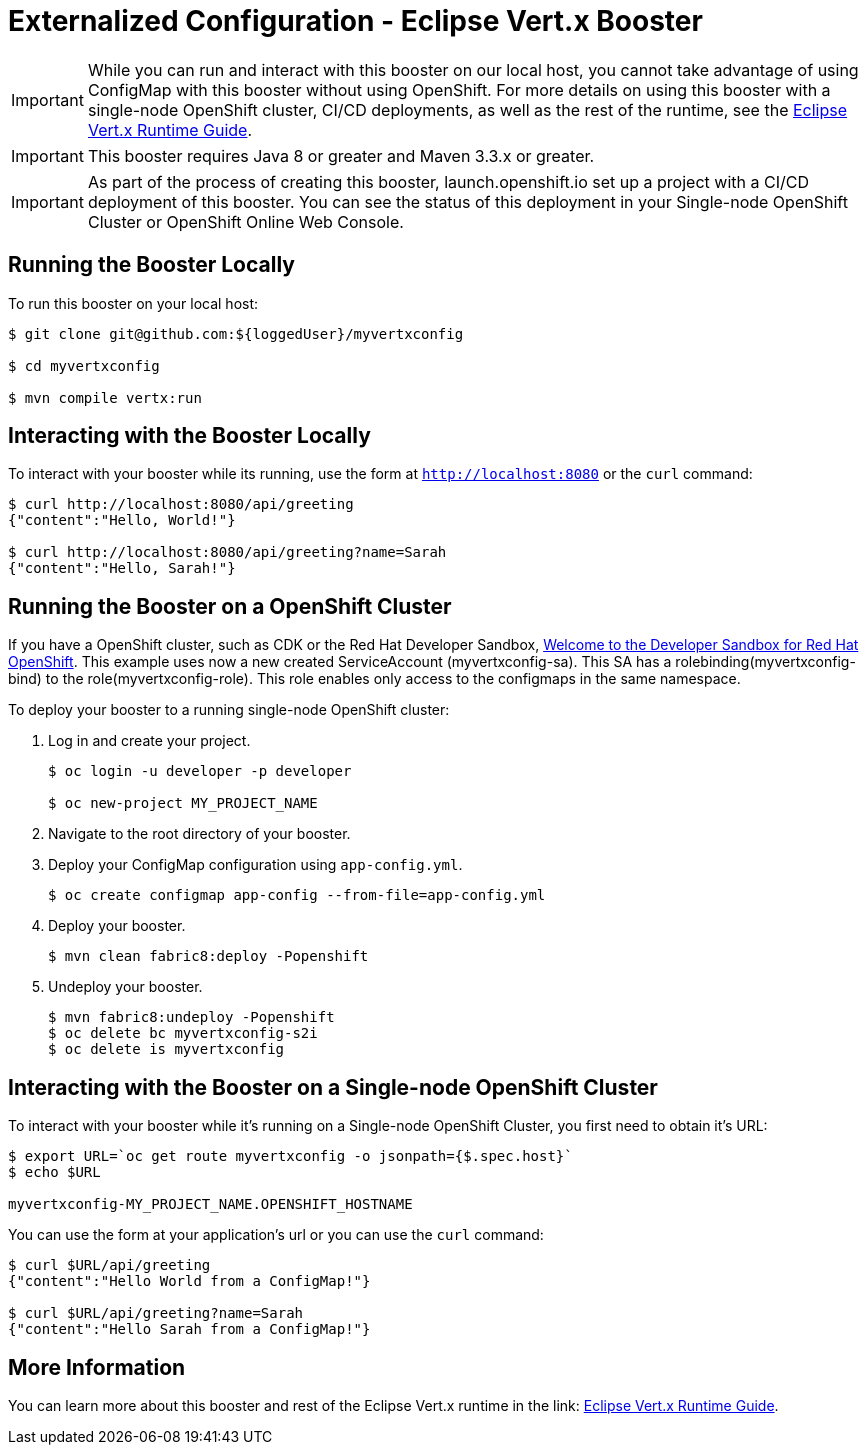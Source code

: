 = Externalized Configuration - Eclipse Vert.x Booster

IMPORTANT: While you can run and interact with this booster on our local host, you cannot take advantage of using ConfigMap with this booster without using OpenShift. For more details on using this booster with a single-node OpenShift cluster, CI/CD deployments, as well as the rest of the runtime, see the link:http://appdev.openshift.io/docs/vertx-runtime.html[Eclipse Vert.x Runtime Guide].

IMPORTANT: This booster requires Java 8 or greater and Maven 3.3.x or greater.

IMPORTANT: As part of the process of creating this booster, launch.openshift.io set up a project with a CI/CD deployment of this booster. You can see the status of this deployment in your Single-node OpenShift Cluster or OpenShift Online Web Console. 

== Running the Booster Locally
To run this booster on your local host:

[source,bash,options="nowrap",subs="attributes+"]
----
$ git clone git@github.com:${loggedUser}/myvertxconfig

$ cd myvertxconfig

$ mvn compile vertx:run
----

== Interacting with the Booster Locally
To interact with your booster while its running, use the form at `http://localhost:8080` or the `curl` command:

[source,bash,options="nowrap",subs="attributes+"]
----
$ curl http://localhost:8080/api/greeting
{"content":"Hello, World!"}

$ curl http://localhost:8080/api/greeting?name=Sarah
{"content":"Hello, Sarah!"}
----

== Running the Booster on a OpenShift Cluster
If you have a OpenShift cluster, such as CDK or the Red Hat Developer Sandbox, link:https://developers.redhat.com/developer-sandbox[Welcome to the Developer Sandbox for Red Hat OpenShift]. 
This example uses now a new created ServiceAccount (myvertxconfig-sa). 
This SA has a rolebinding(myvertxconfig-bind) to the role(myvertxconfig-role).
This role enables only access to the configmaps in the same namespace.

To deploy your booster to a running single-node OpenShift cluster:

. Log in and create your project.
+
[source,bash,options="nowrap",subs="attributes+"]
----
$ oc login -u developer -p developer

$ oc new-project MY_PROJECT_NAME
----

. Navigate to the root directory of your booster.

. Deploy your ConfigMap configuration using `app-config.yml`.
+
[source,bash,options="nowrap",subs="attributes+"]
----
$ oc create configmap app-config --from-file=app-config.yml
----

. Deploy your booster.
+
[source,bash,options="nowrap",subs="attributes+"]
----
$ mvn clean fabric8:deploy -Popenshift
----

. Undeploy your booster.
+
[source,bash,options="nowrap",subs="attributes+"]
----
$ mvn fabric8:undeploy -Popenshift
$ oc delete bc myvertxconfig-s2i
$ oc delete is myvertxconfig
----

== Interacting with the Booster on a Single-node OpenShift Cluster

To interact with your booster while it's running on a Single-node OpenShift Cluster, you first need to obtain it's URL:

[source,bash,options="nowrap",subs="attributes+"]
----
$ export URL=`oc get route myvertxconfig -o jsonpath={$.spec.host}`
$ echo $URL

myvertxconfig-MY_PROJECT_NAME.OPENSHIFT_HOSTNAME
----


You can use the form at your application's url or you can use the `curl` command:

[source,bash,options="nowrap",subs="attributes+"]
----
$ curl $URL/api/greeting
{"content":"Hello World from a ConfigMap!"}

$ curl $URL/api/greeting?name=Sarah
{"content":"Hello Sarah from a ConfigMap!"}
----

== More Information
You can learn more about this booster and rest of the Eclipse Vert.x runtime in the link: https://appdev.openshift.io/docs/vertx-runtime.html[Eclipse Vert.x Runtime Guide].

